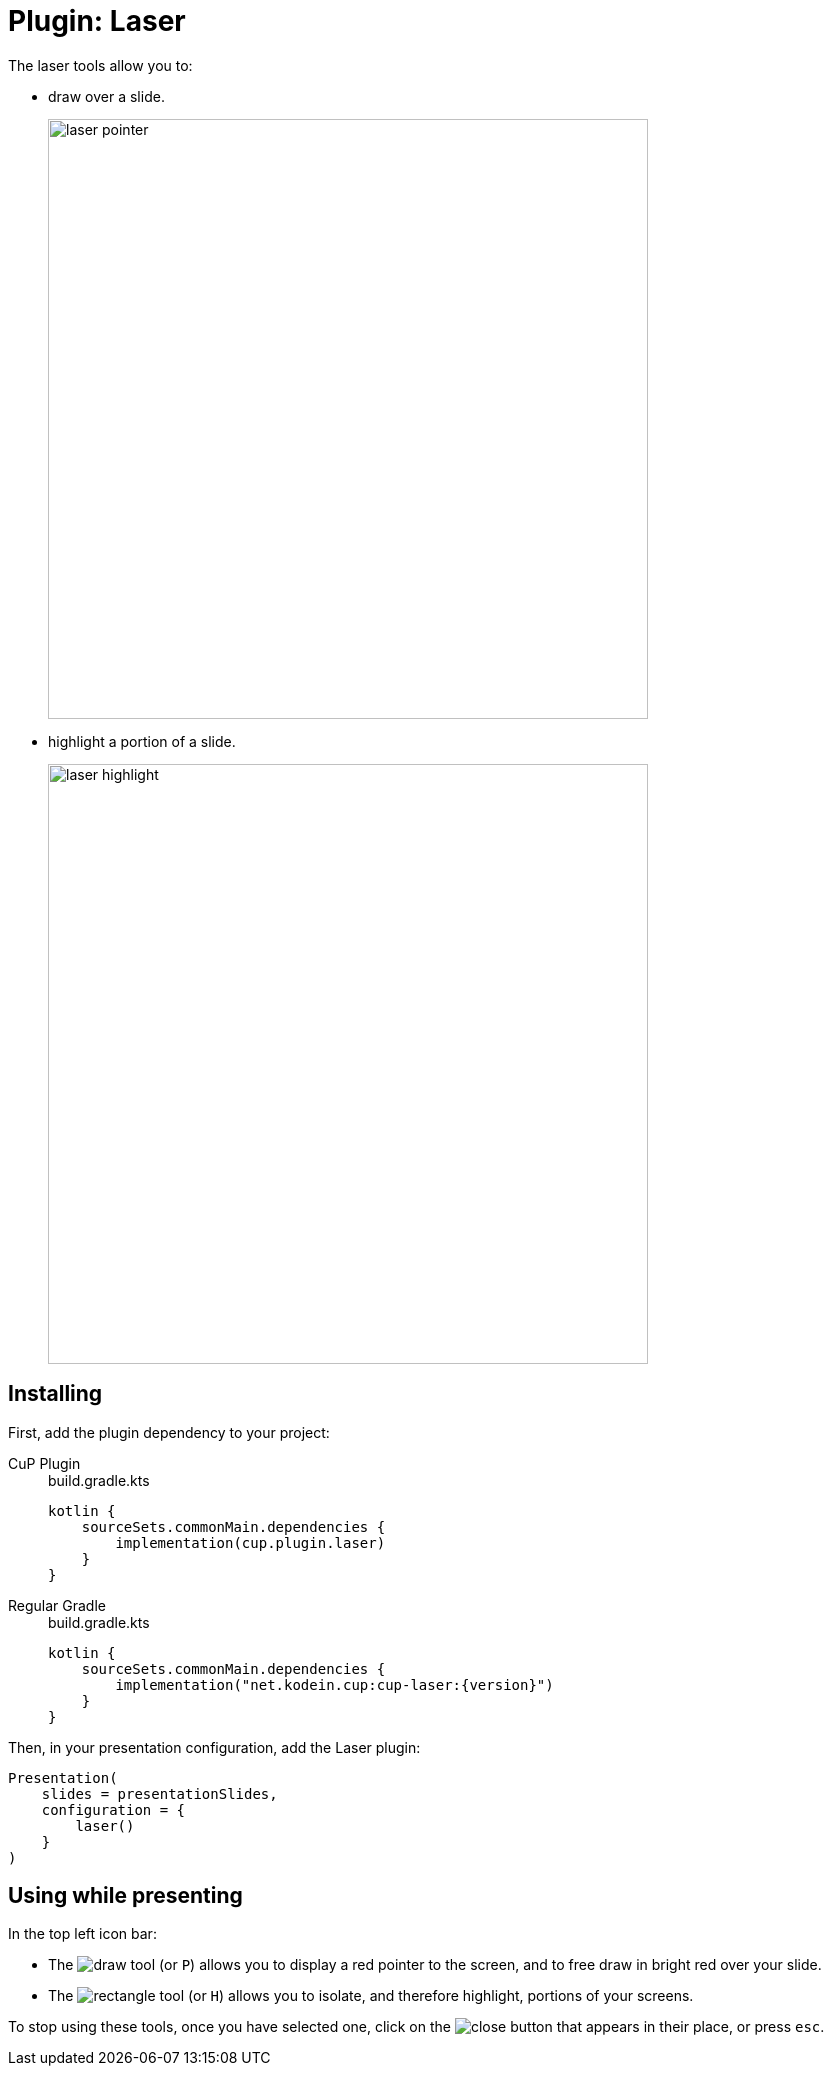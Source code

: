 = Plugin: Laser
:experimental:

The laser tools allow you to:

* draw over a slide.
+
image:laser-pointer.png[width=600]

* highlight a portion of a slide.
+
image:laser-highlight.png[width=600]


[[install]]
== Installing

First, add the plugin dependency to your project:

[tabs]
====
CuP Plugin::
+
.build.gradle.kts
[source, kotlin]
----
kotlin {
    sourceSets.commonMain.dependencies {
        implementation(cup.plugin.laser)
    }
}
----

Regular Gradle::
+
.build.gradle.kts
[source, kotlin, subs="attributes"]
----
kotlin {
    sourceSets.commonMain.dependencies {
        implementation("net.kodein.cup:cup-laser:{version}")
    }
}
----
====

Then, in your presentation configuration, add the Laser plugin:

[source, kotlin]
----
Presentation(
    slides = presentationSlides,
    configuration = {
        laser()
    }
)
----


[[usage]]
== Using while presenting

In the top left icon bar:

* The image:icon/draw.svg[] tool (or kbd:[P]) allows you to display a red pointer to the screen, and to free draw in bright red over your slide.
* The image:icon/rectangle.svg[] tool (or kbd:[H]) allows you to isolate, and therefore highlight, portions of your screens.

To stop using these tools, once you have selected one, click on the image:icon/close.svg[] button that appears in their place, or press kbd:[esc].

